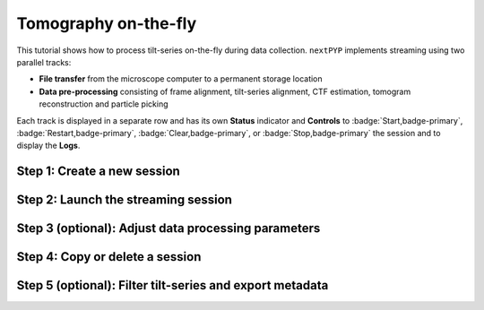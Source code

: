 #####################
Tomography on-the-fly
#####################

This tutorial shows how to process tilt-series on-the-fly during data collection. ``nextPYP`` implements streaming using two parallel tracks:

* **File transfer** from the microscope computer to a permanent storage location

* **Data pre-processing** consisting of frame alignment, tilt-series alignment, CTF estimation, tomogram reconstruction and particle picking

Each track is displayed in a separate row and has its own **Status** indicator and **Controls** to :badge:`Start,badge-primary`, :badge:`Restart,badge-primary`, :badge:`Clear,badge-primary`, or :badge:`Stop,badge-primary` the session and to display the **Logs**.

Step 1: Create a new session
----------------------------

.. dropdown:: Streaming is organized in sessions. A new session should be created for each data collection run
    :container: + shadow
    :title: bg-primary text-white text-left
    :open:

    * From the **Dashboard**, click on :badge:`Go to Sessions,badge-primary`

    * Start a Tomography session using :badge:`+ Start Tomography,badge-primary`

    * Give the session a `Name` and assign a `Group` from the dropdown menu (see :doc:`Administration<../reference/admin>` to create and assign users to groups)

    * Go the **Raw data** tab:

      .. tabbed:: Raw data

        * Select the ``Location`` of the raw data by clicking on the icon :fa:`search,text-primary` and navigating to the folder where the tilts are saved

        * Click on the **Gain reference** tab

      .. tabbed:: Gain reference

        * Specify the path and parameters for the gain reference

        * Click on the **Microscope parameters** tab

      .. tabbed:: Microscope parameters

        * Specify ``Pixel size (A)``, ``Acceleration voltage (kV)``, and the approximate ``Tilt-axis angle (degrees)``

        * Click on the **Session settings** tab

      .. tabbed:: Session settings

        * Set ``Number of tilts`` to the number of tilts in each tilt-series. This parameter tells ``nextPYP`` when a tilt-series is complete and ready to be processed

        * Click on the **Frame alignment** tab

      .. tabbed:: Frame alignment

        * Select ``Single-file tilt-series`` if acquiring tilt-series as a single file. Otherwise, provide the ``Frame pattern`` to let ``nextPYP`` know what files to look for

        * Click on the **Resources** tab

      .. tabbed:: Resources

        * Select the number of ``Threads per task``, ``Memory per task``, and other relevant parameters (see :doc:`Computing resources<../reference/computing>`)

    * Click :badge:`Save,badge-primary` to save your settings


Step 2: Launch the streaming session
------------------------------------

.. dropdown:: Start data pre-processing
    :container: + shadow
    :title: bg-primary text-white text-left
    :open:

    * Go to the **Operation** tab and :badge:`Start,badge-primary` the daemon from the **Controls** panel

    * You may stop the daemon at any time using the :badge:`Cancel,badge-primary` button

    * To inspect the streaming results, navigate to the **Plots**, **Table**, **Gallery** and **Tilt Series** tabs

Step 3 (optional): Adjust data processing parameters
----------------------------------------------------

.. dropdown:: Change data processing parameters during a session
    :container: + shadow
    :title: bg-primary text-white text-left
    :open:

    * You can change the data processing settings during a session by going to the **Settings** tab and saving your changes

    * Restart the corresponding daemon tracks for the changes to take effect

Step 4: Copy or delete a session
--------------------------------

.. dropdown:: Delete or Start a session using settings from an existing session
    :container: + shadow
    :title: bg-primary text-white text-left
    :open:

    * You can delete a session by clicking on the icon :fa:`trash, text-primary`. This will delete the session and all files produced during pre-processing

    * You can create a new session with the same settings as an existing session using the icon :fa:`copy, text-primary`

Step 5 (optional): Filter tilt-series and export metadata
---------------------------------------------------------

.. dropdown:: Filter tilt-series and export to external programs in star format
    :container: + shadow
    :title: bg-primary text-white text-left
    :open:

    * You can filter tilt-series according to different criteria in the **Table** tab. Type a filter name and click :badge:`Save,badge-primary`. Add and apply filters as needed and click :badge:`Save,badge-primary` when you are done

    * Click :badge:`Export,badge-primary` to export the data in star format. A dialog will appear where you can specify the resources to run the export job. After clicking :badge:`Export,badge-primary`, a new job will appear in the **Operation** tab and you will be able to check its status and see the location of the exported data by clicking on the icon :fa:`eye, text-primary`.

.. seealso::

    * :doc:`Single-particle (on-the-fly)<stream_spr>`
    * :doc:`Tomography tutorial<tomo_empiar_10164>`
    * :doc:`Classification tutorial<tomo_empiar_10304>`
    * :doc:`Single-particle tutorial<spa_empiar_10025>`